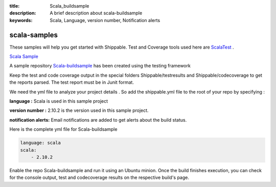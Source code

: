 :title: Scala_buildsample
:description: A brief description about scala-buildsample
:keywords: Scala, Language, version number, Notification alerts

.. _scala:

scala-samples
=============
 
These samples will help you get started with Shippable. Test and Coverage tools used here are
`ScalaTest <http://scalatest.org/>`_ .

`Scala Sample <https://github.com/Shippable/sample_scala>`_

A sample repository `Scala-buildsample  <https://github.com/Shippable/Scala-buildsample>`_  has been created using the testing framework

Keep the test and code coverage output in the special folders Shippable/testresults and Shippable/codecoverage to get the reports parsed. The test report must be in Junit format.

We need the yml file to analyze your project details . So add the shippable.yml file to the root of your repo by specifying :

**language :** Scala is used in this sample project

**version number :** 2.10.2 is the version used in this sample project.

**notification alerts:**  Email notifications are added to get alerts about the build status.


Here is the complete yml file for Scala-buildsample

.. code-block:: bash

	language: scala
	scala:
    	    - 2.10.2

Enable the repo Scala-buildsample and run it using an Ubuntu minion. Once the build finishes execution, you can check for the console output, test and codecoverage results on the respective build's page.
